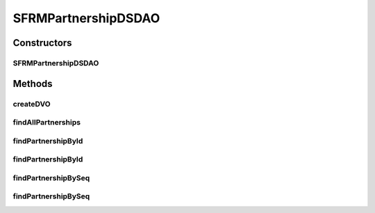 .. java:import:: java.util Iterator

.. java:import:: java.util List

.. java:import:: hk.hku.cecid.edi.sfrm.dao SFRMPartnershipDAO

.. java:import:: hk.hku.cecid.edi.sfrm.dao SFRMPartnershipDVO

.. java:import:: hk.hku.cecid.piazza.commons.dao DVO

.. java:import:: hk.hku.cecid.piazza.commons.dao DAOException

.. java:import:: hk.hku.cecid.piazza.commons.dao.ds DataSourceDAO

SFRMPartnershipDSDAO
====================

.. java:package:: hk.hku.cecid.edi.sfrm.dao.ds
   :noindex:

.. java:type:: public class SFRMPartnershipDSDAO extends DataSourceDAO implements SFRMPartnershipDAO

   Creation Date: 27/9/2007

   :author: Twinsen

Constructors
------------
SFRMPartnershipDSDAO
^^^^^^^^^^^^^^^^^^^^

.. java:constructor:: public SFRMPartnershipDSDAO()
   :outertype: SFRMPartnershipDSDAO

   Constructor.

Methods
-------
createDVO
^^^^^^^^^

.. java:method:: public DVO createDVO()
   :outertype: SFRMPartnershipDSDAO

   Create a new SFRM Partnership Object.

   :return: a new SFRM Partnership Object.

findAllPartnerships
^^^^^^^^^^^^^^^^^^^

.. java:method:: public List findAllPartnerships() throws DAOException
   :outertype: SFRMPartnershipDSDAO

   Find all partnership order by the partnership id

   :return: return a list of partnership existing in the database

findPartnershipById
^^^^^^^^^^^^^^^^^^^

.. java:method:: public SFRMPartnershipDVO findPartnershipById(SFRMPartnershipDVO partnershipDVO) throws DAOException
   :outertype: SFRMPartnershipDSDAO

   Find the partnership by the partnership object specified in the parameter object. The partnership id field will be retreived and used for the finder.

   :param partnershipDVO:
   :return: return null if no partnership found, otherwise the a sfrm partnership.

findPartnershipById
^^^^^^^^^^^^^^^^^^^

.. java:method:: public SFRMPartnershipDVO findPartnershipById(String partnershipId) throws DAOException
   :outertype: SFRMPartnershipDSDAO

   Find the partnership by the service string specified in the parameter.

   :param partnershipId:
   :return: return null if no partnership found, otherwise the a sfrm partnership.

findPartnershipBySeq
^^^^^^^^^^^^^^^^^^^^

.. java:method:: public SFRMPartnershipDVO findPartnershipBySeq(SFRMPartnershipDVO partnershipDVO) throws DAOException
   :outertype: SFRMPartnershipDSDAO

   Find the partnership by the partnership object specified in the parameter object. The partnership id field will be retreived and used for the finder.

   :param partnershipDVO:
   :throws DAOException:
   :return: return null if no partnership found, otherwise the a sfrm partnership.

findPartnershipBySeq
^^^^^^^^^^^^^^^^^^^^

.. java:method:: public SFRMPartnershipDVO findPartnershipBySeq(int partnershipId) throws DAOException
   :outertype: SFRMPartnershipDSDAO

   Find the partnership by it's id.

   :param partnershipId:
   :return: return null if no partnership found, otherwise the a sfrm partnership.

